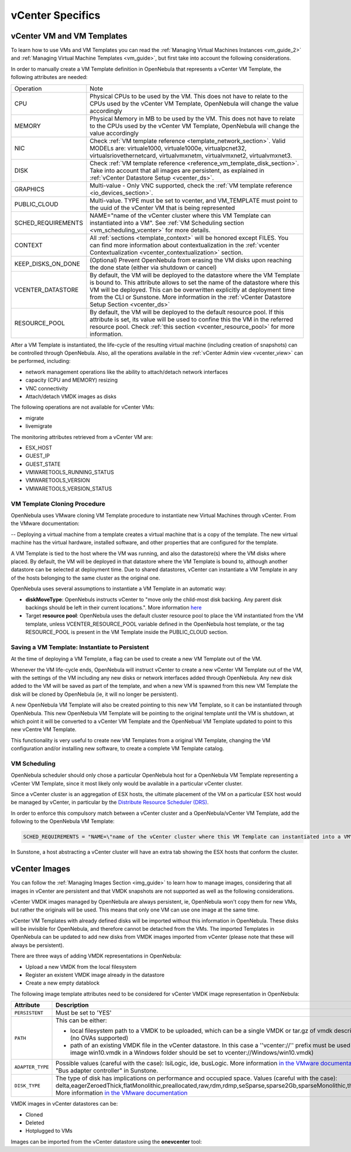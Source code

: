 .. _vcenter_specifics:

================================================================================
vCenter Specifics
================================================================================ 

vCenter VM and VM Templates
================================================================================

To learn how to use VMs and VM Templates you can read the :ref:`Managing Virtual Machines Instances <vm_guide_2>` and :ref:`Managing Virtual Machine Templates <vm_guide>`, but first take into account the following considerations.

.. _vm_template_definition_vcenter:

In order to manually create a VM Template definition in OpenNebula that represents a vCenter VM Template, the following attributes are needed:

+--------------------+----------------------------------------------------------------------------------------------------------------------------------------------------------------------------------------------------------------------------------------------------------------------------------------------------------------------------------------------+
|     Operation      |                                                                                                                                                                     Note                                                                                                                                                                     |
+--------------------+----------------------------------------------------------------------------------------------------------------------------------------------------------------------------------------------------------------------------------------------------------------------------------------------------------------------------------------------+
| CPU                | Physical CPUs to be used by the VM. This does not have to relate to the CPUs used by the vCenter VM Template, OpenNebula will change the value accordingly                                                                                                                                                                                   |
+--------------------+----------------------------------------------------------------------------------------------------------------------------------------------------------------------------------------------------------------------------------------------------------------------------------------------------------------------------------------------+
| MEMORY             | Physical Memory in MB to be used by the VM. This does not have to relate to the CPUs used by the vCenter VM Template, OpenNebula will change the value accordingly                                                                                                                                                                           |
+--------------------+----------------------------------------------------------------------------------------------------------------------------------------------------------------------------------------------------------------------------------------------------------------------------------------------------------------------------------------------+
| NIC                | Check :ref:`VM template reference <template_network_section>`. Valid MODELs are: virtuale1000, virtuale1000e, virtualpcnet32, virtualsriovethernetcard, virtualvmxnetm, virtualvmxnet2, virtualvmxnet3.                                                                                                                                      |
+--------------------+----------------------------------------------------------------------------------------------------------------------------------------------------------------------------------------------------------------------------------------------------------------------------------------------------------------------------------------------+
| DISK               | Check :ref:`VM template reference <reference_vm_template_disk_section>`. Take into account that all images are persistent, as explained in :ref:`vCenter Datastore Setup <vcenter_ds>`.                                                                                                                                                      |
+--------------------+----------------------------------------------------------------------------------------------------------------------------------------------------------------------------------------------------------------------------------------------------------------------------------------------------------------------------------------------+
| GRAPHICS           | Multi-value - Only VNC supported, check the  :ref:`VM template reference <io_devices_section>`.                                                                                                                                                                                                                                              |
+--------------------+----------------------------------------------------------------------------------------------------------------------------------------------------------------------------------------------------------------------------------------------------------------------------------------------------------------------------------------------+
| PUBLIC_CLOUD       | Multi-value. TYPE must be set to vcenter, and VM_TEMPLATE must point to the uuid of the vCenter VM that is being represented                                                                                                                                                                                                                 |
+--------------------+----------------------------------------------------------------------------------------------------------------------------------------------------------------------------------------------------------------------------------------------------------------------------------------------------------------------------------------------+
| SCHED_REQUIREMENTS | NAME="name of the vCenter cluster where this VM Template can instantiated into a VM". See :ref:`VM Scheduling section <vm_scheduling_vcenter>` for more details.                                                                                                                                                                             |
+--------------------+----------------------------------------------------------------------------------------------------------------------------------------------------------------------------------------------------------------------------------------------------------------------------------------------------------------------------------------------+
| CONTEXT            | All :ref:`sections <template_context>` will be honored except FILES. You can find more information about contextualization in the :ref:`vcenter Contextualization <vcenter_contextualization>` section.                                                                                                                                      |
+--------------------+----------------------------------------------------------------------------------------------------------------------------------------------------------------------------------------------------------------------------------------------------------------------------------------------------------------------------------------------+
| KEEP_DISKS_ON_DONE | (Optional) Prevent OpenNebula from erasing the VM disks upon reaching the done state (either via shutdown or cancel)                                                                                                                                                                                                                         |
+--------------------+----------------------------------------------------------------------------------------------------------------------------------------------------------------------------------------------------------------------------------------------------------------------------------------------------------------------------------------------+
| VCENTER_DATASTORE  | By default, the VM will be deployed to the datastore where the VM Template is bound to. This attribute allows to set the name of the datastore where this VM will be deployed.  This can be overwritten explicitly at deployment time from the CLI or Sunstone. More information in the :ref:`vCenter Datastore Setup Section <vcenter_ds>`  |
+--------------------+----------------------------------------------------------------------------------------------------------------------------------------------------------------------------------------------------------------------------------------------------------------------------------------------------------------------------------------------+
| RESOURCE_POOL      | By default, the VM will be deployed to the default resource pool. If this attribute is set, its value will be used to confine this the VM in the referred resource pool. Check :ref:`this section <vcenter_resource_pool>` for more information.                                                                                             |
+--------------------+----------------------------------------------------------------------------------------------------------------------------------------------------------------------------------------------------------------------------------------------------------------------------------------------------------------------------------------------+

After a VM Template is instantiated, the life-cycle of the resulting virtual machine (including creation of snapshots) can be controlled through OpenNebula. Also, all the operations available in the :ref:`vCenter Admin view <vcenter_view>` can be performed, including:

- network management operations like the ability to attach/detach network interfaces
- capacity (CPU and MEMORY) resizing
- VNC connectivity
- Attach/detach VMDK images as disks

The following operations are not available for vCenter VMs:

- migrate
- livemigrate

The monitoring attributes retrieved from a vCenter VM are:

- ESX_HOST
- GUEST_IP
- GUEST_STATE
- VMWARETOOLS_RUNNING_STATUS
- VMWARETOOLS_VERSION
- VMWARETOOLS_VERSION_STATUS

VM Template Cloning Procedure
--------------------------------------------------------------------------------

OpenNebula uses VMware cloning VM Template procedure to instantiate new Virtual Machines through vCenter. From the VMware documentation:

-- Deploying a virtual machine from a template creates a virtual machine that is a copy of the template. The new virtual machine has the virtual hardware, installed software, and other properties that are configured for the template.

A VM Template is tied to the host where the VM was running, and also the datastore(s) where the VM disks where placed. By default, the VM will be deployed in that datastore where the VM Template is bound to, although another datastore can be selected at deployment time. Due to shared datastores, vCenter can instantiate a VM Template in any of the hosts belonging to the same cluster as the original one.

OpenNebula uses several assumptions to instantiate a VM Template in an automatic way:

- **diskMoveType**: OpenNebuls instructs vCenter to "move only the child-most disk backing. Any parent disk backings should be left in their current locations.". More information `here <https://www.vmware.com/support/developer/vc-sdk/visdk41pubs/ApiReference/vim.vm.RelocateSpec.DiskMoveOptions.html>`__

- Target **resource pool**: OpenNebula uses the default cluster resource pool to place the VM instantiated from the VM template, unless VCENTER_RESOURCE_POOL variable defined in the OpenNebula host template, or the tag RESOURCE_POOL is present in the VM Template inside the PUBLIC_CLOUD section.

.. _vcenter_instantiate_to_persistent:

Saving a VM Template: Instantiate to Persistent
--------------------------------------------------------------------------------

At the time of deploying a VM Template, a flag can be used to create a new VM Template out of the VM.

.. prompt:: bash $ auto

  $ onetemplate instantiate <tid> --persistent

Whenever the VM life-cycle ends, OpenNebula will instruct vCenter to create a new vCenter VM Template out of the VM, with the settings of the VM including any new disks or network interfaces added through OpenNebula. Any new disk added to the VM will be saved as part of the template, and when a new VM is spawned from this new VM Template the disk will be cloned by OpenNebula (ie, it will no longer be persistent).

A new OpenNebula VM Template will also be created pointing to this new VM Template, so it can be instantiated through OpenNebula. This new OpenNebula VM Template will be pointing to the original template until the VM is shutdown, at which point it will be converted to a vCenter VM Template and the OpenNebual VM Template updated to point to this new vCentre VM Template.

This functionality is very useful to create new VM Templates from a original VM Template, changing the VM configuration and/or installing new software, to create a complete VM Template catalog.

.. _vm_scheduling_vcenter:

VM Scheduling
--------------------------------------------------------------------------------

OpenNebula scheduler should only chose a particular OpenNebula host for a OpenNebula VM Template representing a vCenter VM Template, since it most likely only would be available in a particular vCenter cluster.

Since a vCenter cluster is an aggregation of ESX hosts, the ultimate placement of the VM on a particular ESX host would be managed by vCenter, in particular by the `Distribute Resource Scheduler (DRS) <https://www.vmware.com/es/products/vsphere/features/drs-dpm>`__.

In order to enforce this compulsory match between a vCenter cluster and a OpenNebula/vCenter VM Template, add the following to the OpenNebula VM Template:

.. code::

    SCHED_REQUIREMENTS = "NAME=\"name of the vCenter cluster where this VM Template can instantiated into a VM\""

In Sunstone, a host abstracting a vCenter cluster will have an extra tab showing the ESX hosts that conform the cluster.

.. image:: /images/host_esx.png
    :width: 90%
    :align: center


vCenter Images
================================================================================

You can follow the :ref:`Managing Images Section <img_guide>` to learn how to manage images, considering that all images in vCenter are persistent and that VMDK snapshots are not supported as well as the following considerations.

vCenter VMDK images managed by OpenNebula are always persistent, ie, OpenNebula won't copy them for new VMs, but rather the originals will be used. This means that only one VM can use one image at the same time.

vCenter VM Templates with already defined disks will be imported without this information in OpenNebula. These disks will be invisible for OpenNebula, and therefore cannot be detached from the VMs. The imported Templates in OpenNebula can be updated to add new disks from VMDK images imported from vCenter (please note that these will always be persistent).

There are three ways of adding VMDK representations in OpenNebula:

- Upload a new VMDK from the local filesystem
- Register an existent VMDK image already in the datastore
- Create a new empty datablock

The following image template attributes need to be considered for vCenter VMDK image representation in OpenNebula:

+------------------+-----------------------------------------------------------------------------------------------------------------------------------------------------------------------------------------------------------------------------------------------------------------------------------------------------------------------------------------------------------------------------------------------------------------+
|    Attribute     |                                                                                                                                                                                                   Description                                                                                                                                                                                                   |
+==================+=================================================================================================================================================================================================================================================================================================================================================================================================================+
| ``PERSISTENT``   | Must be set to 'YES'                                                                                                                                                                                                                                                                                                                                                                                            |
+------------------+-----------------------------------------------------------------------------------------------------------------------------------------------------------------------------------------------------------------------------------------------------------------------------------------------------------------------------------------------------------------------------------------------------------------+
| ``PATH``         | This can be either:                                                                                                                                                                                                                                                                                                                                                                                             |
|                  |                                                                                                                                                                                                                                                                                                                                                                                                                 |
|                  | * local filesystem path to a VMDK to be uploaded, which can be a single VMDK or tar.gz of vmdk descriptor and flat files (no OVAs supported)                                                                                                                                                                                                                                                                    |
|                  | * path of an existing VMDK file in the vCenter datastore. In this case a ''vcenter://'' prefix must be used (for instance, an image win10.vmdk in a Windows folder should be set to vcenter://Windows/win10.vmdk)                                                                                                                                                                                               |
|                  |                                                                                                                                                                                                                                                                                                                                                                                                                 |
+------------------+-----------------------------------------------------------------------------------------------------------------------------------------------------------------------------------------------------------------------------------------------------------------------------------------------------------------------------------------------------------------------------------------------------------------+
| ``ADAPTER_TYPE`` | Possible values (careful with the case): lsiLogic, ide, busLogic.                                                                                                                                                                                                                                                                                                                                               |
|                  | More information `in the VMware documentation <http://pubs.vmware.com/vsphere-60/index.jsp#com.vmware.wssdk.apiref.doc/vim.VirtualDiskManager.VirtualDiskAdapterType.html>`__. Known as "Bus adapter controller" in Sunstone.                                                                                                                                                                                   |
+------------------+-----------------------------------------------------------------------------------------------------------------------------------------------------------------------------------------------------------------------------------------------------------------------------------------------------------------------------------------------------------------------------------------------------------------+
| ``DISK_TYPE``    | The type of disk has implications on performance and occupied space. Values (careful with the case): delta,eagerZeroedThick,flatMonolithic,preallocated,raw,rdm,rdmp,seSparse,sparse2Gb,sparseMonolithic,thick,thick2Gb,thin. More information `in the VMware documentation <http://pubs.vmware.com/vsphere-60/index.jsp?topic=%2Fcom.vmware.wssdk.apiref.doc%2Fvim.VirtualDiskManager.VirtualDiskType.html>`__ |
+------------------+-----------------------------------------------------------------------------------------------------------------------------------------------------------------------------------------------------------------------------------------------------------------------------------------------------------------------------------------------------------------------------------------------------------------+

VMDK images in vCenter datastores can be:

- Cloned
- Deleted
- Hotplugged to VMs

Images can be imported from the vCenter datastore using the **onevcenter** tool:

.. prompt:: text $ auto

    $ onevcenter images datastore1 --vcenter <vcenter-host> --vuser <vcenter-username> --vpass <vcenter-password>

    Connecting to vCenter: vcenter.vcenter3...done!

    Looking for Images...done!

      * Image found:
          - Name      : win-test-context-fixed2 - datastore1
          - Path      : win-test-context-fixed2/win-test-context-fixed2.vmdk
          - Type      : VmDiskFileInfo
        Import this Image [y/n]? n

      * Image found:
          - Name      : windows-2008R2 - datastore1
          - Path      : windows/windows-2008R2.vmdk
          - Type      : VmDiskFileInfo
        Import this Image [y/n]? y
        OpenNebula image 0 created!

.. warning: Both "ADAPTER_TYPE" and "DISK_TYPE" need to be set at either the Datastore level, the Image level or the VM Disk level. Otherwise image related operations may fail.

.. warning: Images spaces are not allowed for import

.. note: By default, OpenNebula checks the datastore capacity to see if the image fits. This may cause a "Not enough space in datastore" error. To avoid this error, disable the datastore capacity check before importing images. This can be changes in /etc/one/oned.conf, using the DATASTORE_CAPACITY_CHECK set to "no".

